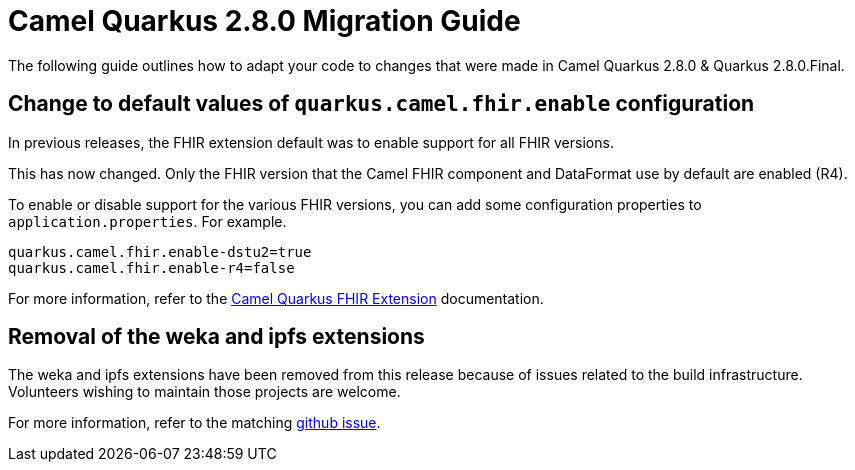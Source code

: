= Camel Quarkus 2.8.0 Migration Guide

The following guide outlines how to adapt your code to changes that were made in Camel Quarkus 2.8.0 & Quarkus 2.8.0.Final.

== Change to default values of `quarkus.camel.fhir.enable` configuration

In previous releases, the FHIR extension default was to enable support for all FHIR versions.

This has now changed. Only the FHIR version that the Camel FHIR component and DataFormat use by default are enabled (R4).

To enable or disable support for the various FHIR versions, you can add some configuration properties to `application.properties`. For example.

```
quarkus.camel.fhir.enable-dstu2=true
quarkus.camel.fhir.enable-r4=false
```

For more information, refer to the xref:reference/extensions/fhir.adoc[Camel Quarkus FHIR Extension] documentation.

== Removal of the weka and ipfs extensions

The weka and ipfs extensions have been removed from this release because of issues related to the build infrastructure.
Volunteers wishing to maintain those projects are welcome.

For more information, refer to the matching https://github.com/apache/camel-quarkus/issues/3532[github issue].
